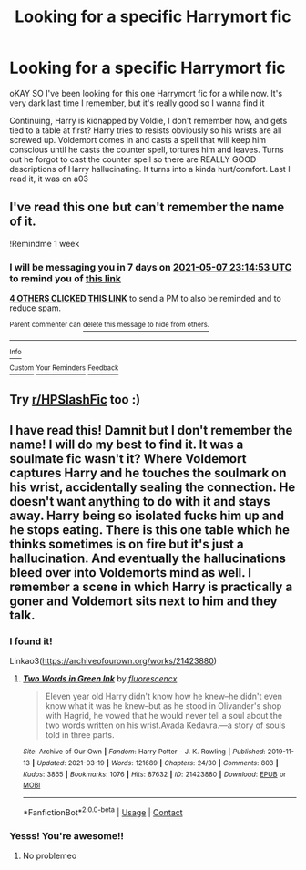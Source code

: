 #+TITLE: Looking for a specific Harrymort fic

* Looking for a specific Harrymort fic
:PROPERTIES:
:Author: Icy_R3placement
:Score: 2
:DateUnix: 1619823835.0
:DateShort: 2021-May-01
:FlairText: Request
:END:
oKAY SO I've been looking for this one Harrymort fic for a while now. It's very dark last time I remember, but it's really good so I wanna find it

Continuing, Harry is kidnapped by Voldie, I don't remember how, and gets tied to a table at first? Harry tries to resists obviously so his wrists are all screwed up. Voldemort comes in and casts a spell that will keep him conscious until he casts the counter spell, tortures him and leaves. Turns out he forgot to cast the counter spell so there are REALLY GOOD descriptions of Harry hallucinating. It turns into a kinda hurt/comfort. Last I read it, it was on a03


** I've read this one but can't remember the name of it.

!Remindme 1 week
:PROPERTIES:
:Author: Japanese_Lasagna
:Score: 3
:DateUnix: 1619824493.0
:DateShort: 2021-May-01
:END:

*** I will be messaging you in 7 days on [[http://www.wolframalpha.com/input/?i=2021-05-07%2023:14:53%20UTC%20To%20Local%20Time][*2021-05-07 23:14:53 UTC*]] to remind you of [[https://www.reddit.com/r/HPfanfiction/comments/n25piy/looking_for_a_specific_harrymort_fic/gwhdzf5/?context=3][*this link*]]

[[https://www.reddit.com/message/compose/?to=RemindMeBot&subject=Reminder&message=%5Bhttps%3A%2F%2Fwww.reddit.com%2Fr%2FHPfanfiction%2Fcomments%2Fn25piy%2Flooking_for_a_specific_harrymort_fic%2Fgwhdzf5%2F%5D%0A%0ARemindMe%21%202021-05-07%2023%3A14%3A53%20UTC][*4 OTHERS CLICKED THIS LINK*]] to send a PM to also be reminded and to reduce spam.

^{Parent commenter can} [[https://www.reddit.com/message/compose/?to=RemindMeBot&subject=Delete%20Comment&message=Delete%21%20n25piy][^{delete this message to hide from others.}]]

--------------

[[https://www.reddit.com/r/RemindMeBot/comments/e1bko7/remindmebot_info_v21/][^{Info}]]

[[https://www.reddit.com/message/compose/?to=RemindMeBot&subject=Reminder&message=%5BLink%20or%20message%20inside%20square%20brackets%5D%0A%0ARemindMe%21%20Time%20period%20here][^{Custom}]]
[[https://www.reddit.com/message/compose/?to=RemindMeBot&subject=List%20Of%20Reminders&message=MyReminders%21][^{Your Reminders}]]
[[https://www.reddit.com/message/compose/?to=Watchful1&subject=RemindMeBot%20Feedback][^{Feedback}]]
:PROPERTIES:
:Author: RemindMeBot
:Score: 1
:DateUnix: 1619824536.0
:DateShort: 2021-May-01
:END:


** Try [[/r/HPSlashFic][r/HPSlashFic]] too :)
:PROPERTIES:
:Author: sailingg
:Score: 1
:DateUnix: 1619846803.0
:DateShort: 2021-May-01
:END:


** I have read this! Damnit but I don't remember the name! I will do my best to find it. It was a soulmate fic wasn't it? Where Voldemort captures Harry and he touches the soulmark on his wrist, accidentally sealing the connection. He doesn't want anything to do with it and stays away. Harry being so isolated fucks him up and he stops eating. There is this one table which he thinks sometimes is on fire but it's just a hallucination. And eventually the hallucinations bleed over into Voldemorts mind as well. I remember a scene in which Harry is practically a goner and Voldemort sits next to him and they talk.
:PROPERTIES:
:Author: Quine_
:Score: 1
:DateUnix: 1619855244.0
:DateShort: 2021-May-01
:END:

*** I found it!

Linkao3([[https://archiveofourown.org/works/21423880]])
:PROPERTIES:
:Author: Quine_
:Score: 3
:DateUnix: 1619856785.0
:DateShort: 2021-May-01
:END:

**** [[https://archiveofourown.org/works/21423880][*/Two Words in Green Ink/*]] by [[https://www.archiveofourown.org/users/fluorescencx/pseuds/fluorescencx][/fluorescencx/]]

#+begin_quote
  Eleven year old Harry didn't know how he knew--he didn't even know what it was he knew--but as he stood in Olivander's shop with Hagrid, he vowed that he would never tell a soul about the two words written on his wrist.Avada Kedavra.---a story of souls told in three parts.
#+end_quote

^{/Site/:} ^{Archive} ^{of} ^{Our} ^{Own} ^{*|*} ^{/Fandom/:} ^{Harry} ^{Potter} ^{-} ^{J.} ^{K.} ^{Rowling} ^{*|*} ^{/Published/:} ^{2019-11-13} ^{*|*} ^{/Updated/:} ^{2021-03-19} ^{*|*} ^{/Words/:} ^{121689} ^{*|*} ^{/Chapters/:} ^{24/30} ^{*|*} ^{/Comments/:} ^{803} ^{*|*} ^{/Kudos/:} ^{3865} ^{*|*} ^{/Bookmarks/:} ^{1076} ^{*|*} ^{/Hits/:} ^{87632} ^{*|*} ^{/ID/:} ^{21423880} ^{*|*} ^{/Download/:} ^{[[https://archiveofourown.org/downloads/21423880/Two%20Words%20in%20Green%20Ink.epub?updated_at=1619360378][EPUB]]} ^{or} ^{[[https://archiveofourown.org/downloads/21423880/Two%20Words%20in%20Green%20Ink.mobi?updated_at=1619360378][MOBI]]}

--------------

*FanfictionBot*^{2.0.0-beta} | [[https://github.com/FanfictionBot/reddit-ffn-bot/wiki/Usage][Usage]] | [[https://www.reddit.com/message/compose?to=tusing][Contact]]
:PROPERTIES:
:Author: FanfictionBot
:Score: 2
:DateUnix: 1619856804.0
:DateShort: 2021-May-01
:END:


*** Yesss! You're awesome!!
:PROPERTIES:
:Author: Icy_R3placement
:Score: 2
:DateUnix: 1619862206.0
:DateShort: 2021-May-01
:END:

**** No problemeo
:PROPERTIES:
:Author: Quine_
:Score: 1
:DateUnix: 1619900875.0
:DateShort: 2021-May-02
:END:
